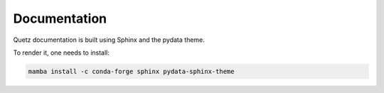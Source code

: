 Documentation
-------------

Quetz documentation is built using Sphinx and the pydata theme.

To render it, one needs to install:

.. code-block:: bash

    mamba install -c conda-forge sphinx pydata-sphinx-theme
